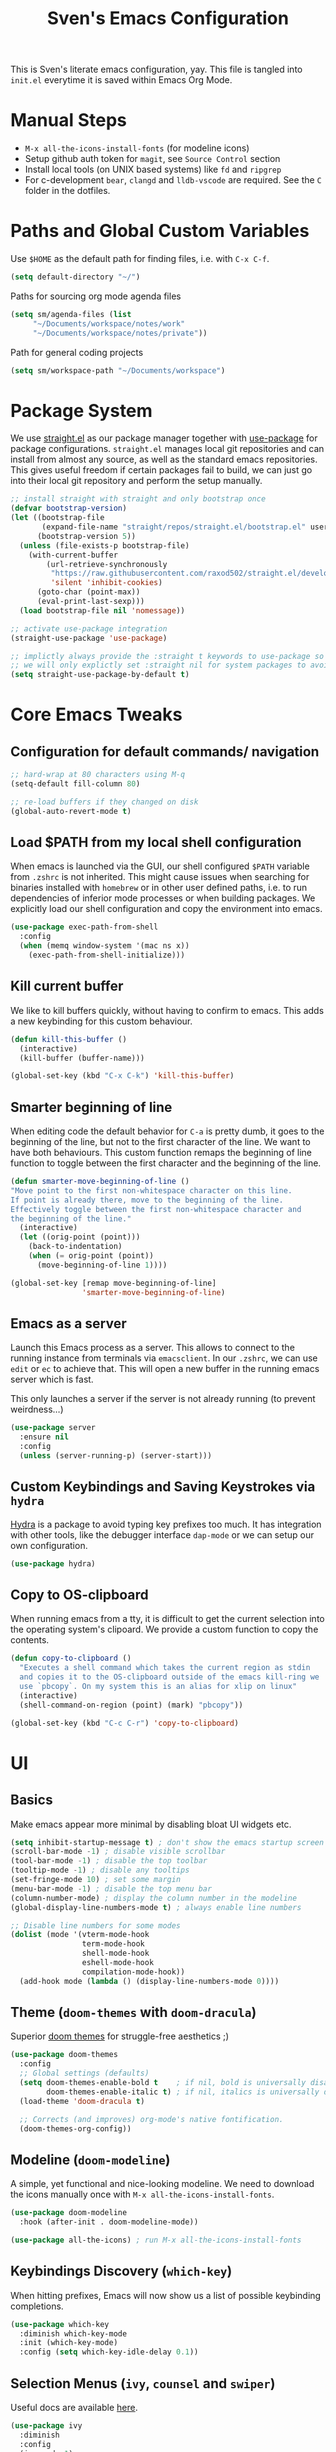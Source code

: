 #+title: Sven's Emacs Configuration
#+PROPERTY: header-args:emacs-lisp :tangle ./init.el :mkdirp yes

This is Sven's literate emacs configuration, yay.
This file is tangled into =init.el= everytime it is saved within Emacs Org Mode.

* Manual Steps

- =M-x all-the-icons-install-fonts= (for modeline icons)
- Setup github auth token for =magit=, see =Source Control= section
- Install local tools (on UNIX based systems) like =fd= and =ripgrep=
- For c-development =bear=, =clangd= and =lldb-vscode= are required. See the =C= folder in the dotfiles.

* Paths and Global Custom Variables

Use =$HOME= as the default path for finding files, i.e. with =C-x C-f=.

#+begin_src emacs-lisp
(setq default-directory "~/")
#+end_src

Paths for sourcing org mode agenda files

#+begin_src emacs-lisp
(setq sm/agenda-files (list
	 "~/Documents/workspace/notes/work"
	 "~/Documents/workspace/notes/private"))
#+end_src

Path for general coding projects

#+begin_src emacs-lisp
(setq sm/workspace-path "~/Documents/workspace")
#+end_src

* Package System

We use [[https://github.com/raxod502/straight.el][straight.el]] as our package manager together with [[https://github.com/jwiegley/use-package][use-package]] for package configurations. =straight.el= manages local git repositories and can install from almost any source, as well as the standard emacs repositories. This gives useful freedom if certain packages fail to build, we can just go into their local git repository and perform the setup manually.

#+begin_src emacs-lisp
;; install straight with straight and only bootstrap once
(defvar bootstrap-version)
(let ((bootstrap-file
       (expand-file-name "straight/repos/straight.el/bootstrap.el" user-emacs-directory))
      (bootstrap-version 5))
  (unless (file-exists-p bootstrap-file)
    (with-current-buffer
        (url-retrieve-synchronously
         "https://raw.githubusercontent.com/raxod502/straight.el/develop/install.el"
         'silent 'inhibit-cookies)
      (goto-char (point-max))
      (eval-print-last-sexp)))
  (load bootstrap-file nil 'nomessage))

;; activate use-package integration
(straight-use-package 'use-package)

;; implictly always provide the :straight t keywords to use-package so that we don't have to
;; we will only explictly set :straight nil for system packages to avoid downloading them :)
(setq straight-use-package-by-default t)
#+end_src

* Core Emacs Tweaks

** Configuration for default commands/ navigation

#+begin_src emacs-lisp
  ;; hard-wrap at 80 characters using M-q
  (setq-default fill-column 80)

  ;; re-load buffers if they changed on disk
  (global-auto-revert-mode t)
#+end_src

** Load $PATH from my local shell configuration

When emacs is launched via the GUI, our shell configured =$PATH= variable from =.zshrc= is not inherited. This might cause issues when searching for binaries installed with =homebrew= or in other user defined paths, i.e. to run dependencies of inferior mode processes or when building packages. We explicitly load our shell configuration and copy the environment into emacs.

#+begin_src emacs-lisp
(use-package exec-path-from-shell
  :config
  (when (memq window-system '(mac ns x))
    (exec-path-from-shell-initialize)))
#+end_src

** Kill current buffer
We like to kill buffers quickly, without having to confirm to emacs. This adds a new keybinding for this custom behaviour.

#+begin_src emacs-lisp
(defun kill-this-buffer ()
  (interactive)
  (kill-buffer (buffer-name)))

(global-set-key (kbd "C-x C-k") 'kill-this-buffer)
#+end_src

** Smarter beginning of line

When editing code the default behavior for =C-a= is pretty dumb, it goes to the beginning of the line, but not to the first character of the line. We want to have both behaviours. This custom function remaps the beginning of line function to toggle between the first character and the beginning of the line.

#+begin_src emacs-lisp
(defun smarter-move-beginning-of-line ()
"Move point to the first non-whitespace character on this line.
If point is already there, move to the beginning of the line.
Effectively toggle between the first non-whitespace character and
the beginning of the line."
  (interactive)
  (let ((orig-point (point)))
    (back-to-indentation)
    (when (= orig-point (point))
      (move-beginning-of-line 1))))

(global-set-key [remap move-beginning-of-line]
                'smarter-move-beginning-of-line)
#+end_src
** Emacs as a server
Launch this Emacs process as a server. This allows to connect to the running instance from terminals via =emacsclient=. In our =.zshrc=, we can use =edit= or =ec= to achieve that. This will open a new buffer in the running emacs server which is fast.

This only launches a server if the server is not already running (to prevent weirdness...)

#+begin_src emacs-lisp
(use-package server
  :ensure nil
  :config
  (unless (server-running-p) (server-start)))
#+end_src

** Custom Keybindings and Saving Keystrokes via =hydra=

[[https://github.com/abo-abo/hydra][Hydra]] is a package to avoid typing key prefixes too much. It has integration with other tools, like the debugger interface =dap-mode= or we can setup our own configuration.

#+begin_src emacs-lisp
(use-package hydra)
#+end_src

** Copy to OS-clipboard

When running emacs from a tty, it is difficult to get the current selection into the operating system's clipoard. We provide a custom function to copy the contents.

#+begin_src emacs-lisp
(defun copy-to-clipboard ()
  "Executes a shell command which takes the current region as stdin
  and copies it to the OS-clipboard outside of the emacs kill-ring we
  use `pbcopy`. On my system this is an alias for xlip on linux"
  (interactive)
  (shell-command-on-region (point) (mark) "pbcopy"))

(global-set-key (kbd "C-c C-r") 'copy-to-clipboard)
#+end_src

* UI

** Basics

Make emacs appear more minimal by disabling bloat UI widgets etc.

#+begin_src emacs-lisp
  (setq inhibit-startup-message t) ; don't show the emacs startup screen
  (scroll-bar-mode -1) ; disable visible scrollbar
  (tool-bar-mode -1) ; disable the top toolbar
  (tooltip-mode -1) ; disable any tooltips
  (set-fringe-mode 10) ; set some margin
  (menu-bar-mode -1) ; disable the top menu bar
  (column-number-mode) ; display the column number in the modeline
  (global-display-line-numbers-mode t) ; always enable line numbers

  ;; Disable line numbers for some modes
  (dolist (mode '(vterm-mode-hook
                  term-mode-hook
                  shell-mode-hook
                  eshell-mode-hook
                  compilation-mode-hook))
    (add-hook mode (lambda () (display-line-numbers-mode 0))))
#+end_src

** Theme (=doom-themes= with =doom-dracula=)

Superior [[https://github.com/hlissner/emacs-doom-themes][doom themes]] for struggle-free aesthetics ;)

#+begin_src emacs-lisp
(use-package doom-themes
  :config
  ;; Global settings (defaults)
  (setq doom-themes-enable-bold t    ; if nil, bold is universally disabled
        doom-themes-enable-italic t) ; if nil, italics is universally disabled
  (load-theme 'doom-dracula t)

  ;; Corrects (and improves) org-mode's native fontification.
  (doom-themes-org-config))
#+end_src

** Modeline (=doom-modeline=)

A simple, yet functional and nice-looking modeline. We need to download the icons manually once with =M-x all-the-icons-install-fonts=.

#+begin_src emacs-lisp
(use-package doom-modeline
  :hook (after-init . doom-modeline-mode))

(use-package all-the-icons) ; run M-x all-the-icons-install-fonts
#+end_src

** Keybindings Discovery (=which-key=)

When hitting prefixes, Emacs will now show us a list of possible keybinding completions.

#+begin_src emacs-lisp
(use-package which-key
  :diminish which-key-mode
  :init (which-key-mode)
  :config (setq which-key-idle-delay 0.1))
#+end_src

** Selection Menus (=ivy=, =counsel= and =swiper=)

Useful docs are available [[http://oremacs.com/swiper/][here]].

#+begin_src emacs-lisp
  (use-package ivy
    :diminish
    :config
    (ivy-mode 1)
    (setq ivy-use-virtual-buffers t)
    (setq ivy-count-format "(%d/%d) "))


  (use-package counsel
    :bind (("M-x" . counsel-M-x)
           ("C-x b" . ivy-switch-buffer)
           ("C-x C-f" . counsel-find-file)
           ("C-s" . swiper-isearch)
           :map minibuffer-local-map
           ("C-r" . 'counsel-minibuffer-history)))

  (use-package ivy-rich
    :diminish
    :init (ivy-rich-mode 1))
#+end_src

** Better Emacs Documentation (=helpful=)

The [[https://github.com/Wilfred/helpful][helpful package]] makes the documentation view for variables and functions more beefy but linking code examples, highlighting syntax and showing reference usage.

#+begin_src emacs-lisp
(use-package helpful
  :custom
  (counsel-describe-function-function #'helpful-callable)
  (counsel-describe-variable-function #'helpful-variable)
  :bind
  ([remap describe-function] . counsel-describe-function)
  ([remap describe-command] . helpful-command)
  ([remap describe-variable] . counsel-describe-variable)
  ([remap describe-key] . helpful-key))
#+end_src

* Org Mode

** Basics

#+begin_src emacs-lisp
(defun sm/org-hooks ()
  (org-indent-mode)
  (visual-line-mode 1))

(use-package org
  :hook (org-mode . sm/org-hooks)
  :config
  (setq org-todo-keywords
	'((sequence "TODO" "NEXT" "|" "DONE")
	  (sequence "WAIT" "PLAN" "BACKLOG" "WIP" "HOLD" "|" "COMPLETED")))
  (setq org-agenda-files sm/agenda-files)

  (setq org-agenda-start-with-log-mode t)
  (setq org-log-done 'time)
  (setq org-log-into-drawer t)

  ;; configure custom agenda views
  (setq org-agenda-custom-commands
   '(("d" "Dashboard"
     ((agenda "" ((org-deadline-warning-days 7)))
      (todo "NEXT"
        ((org-agenda-overriding-header "Next Tasks")))))

    ("n" "Next Tasks"
     ((todo "NEXT"
        ((org-agenda-overriding-header "Next Tasks")))))

    ;; Low-effort next actions
    ("e" tags-todo "+TODO=\"NEXT\"+Effort<=1&+Effort>0"
     ((org-agenda-overriding-header "Low Effort Tasks")
      (org-agenda-max-todos 20)
      (org-agenda-files org-agenda-files)))))

  :bind
  ("C-c a" . 'org-agenda)
  ("C-a" . 'smarter-move-beginning-of-line))
#+end_src

** Automatically Tangle

#+begin_src emacs-lisp
(defun sm/org-babel-tangle-config ()
  (when (string-equal (file-truename (file-name-directory (buffer-file-name)))
                      (file-truename (expand-file-name user-emacs-directory)))
    ;; Dynamic scoping to the rescue
    (let ((org-confirm-babel-evaluate nil))
      (org-babel-tangle))))

(add-hook 'org-mode-hook (lambda () (add-hook 'after-save-hook #'sm/org-babel-tangle-config)))
#+end_src

** Structure Templates

#+begin_src emacs-lisp
(require 'org-tempo)

(add-to-list 'org-structure-template-alist '("sh" . "src shell"))
(add-to-list 'org-structure-template-alist '("el" . "src emacs-lisp"))
(add-to-list 'org-structure-template-alist '("py" . "src python"))
#+end_src

* Development

** Languages

*** Language Server Protocol IDE (=lsp-mode=)

We use the excellent [[https://emacs-lsp.github.io/lsp-mode/][lsp-mode]] to enable IDE-like functionality for many different programming languages via "language servers" that speak the [[https://microsoft.github.io/language-server-protocol/][Language Server Protocol]].  Before trying to set up =lsp-mode= for a particular language, check out the [[https://emacs-lsp.github.io/lsp-mode/page/languages/][documentation for your language]] so that you can learn which language servers are available and how to install them.

The =lsp-keymap-prefix= setting enables you to define a prefix for where =lsp-mode='s default keybindings will be added. The =which-key= integration adds helpful descriptions of the various keys so you should be able to learn a lot just by pressing =C-c l= in a =lsp-mode= buffer and trying different things that you find there.

#+begin_src emacs-lisp
  (defun sm/lsp-mode-setup ()
    (setq lsp-headerline-breadcrumb-segments '(path-up-to-project file symbols))
    (lsp-headerline-breadcrumb-mode)
     (let ((lsp-keymap-prefix "C-c l"))
                    (lsp-enable-which-key-integration)))

  (use-package lsp-mode
    :commands (lsp lsp-deferred)
    :hook
    (lsp-mode . sm/lsp-mode-setup)
    :config
    (lsp-enable-which-key-integration t)
    (define-key lsp-mode-map (kbd "C-c l") lsp-command-map))
#+end_src

**** lsp-ui

[[https://emacs-lsp.github.io/lsp-ui/][lsp-ui]] is a set of UI enhancements built on top of =lsp-mode= which make Emacs feel even more like an IDE.  Check out the screenshots on the =lsp-ui= homepage (linked at the beginning of this paragraph) to see examples of what it can do.

#+begin_src emacs-lisp
  ;; (use-package lsp-ui
  ;;   :hook (lsp-mode . lsp-ui-mode)
  ;;   :custom
  ;;   (lsp-ui-doc-position 'bottom))
#+end_src

**** lsp-ivy

[[https://github.com/emacs-lsp/lsp-ivy][lsp-ivy]] integrates Ivy with =lsp-mode= to make it easy to search for things by name in your code.  When you run these commands, a prompt will appear in the minibuffer allowing you to type part of the name of a symbol in your code. Results will be populated in the minibuffer so that you can find what you're looking for and jump to that location in the code upon selecting the result.

Try these commands with =M-x=:

- =lsp-ivy-workspace-symbol= - Search for a symbol name in the current project workspace
- =lsp-ivy-global-workspace-symbol= - Search for a symbol name in all active project workspaces

#+begin_src emacs-lisp
  (use-package lsp-ivy)
#+end_src

*** Debugging with Debugger Adapter Protocol (=dap-mode=)
#+begin_src emacs-lisp
  (use-package dap-mode
    :config
    (dap-mode 1)
    (dap-ui-mode 1)
    (dap-tooltip-mode 1)
    (tooltip-mode 1)
    (dap-ui-controls-mode 1)
    :bind
    (:map lsp-mode-map
          ("C-c l d" . dap-hydra)))
#+end_src
*** C
**** C Language Server via =lsp-mode=

#+begin_src emacs-lisp
  (use-package c-mode-common
    :straight nil
    :after lsp-mode
    :hook (c-mode-common . lsp))
#+end_src

**** C Debugger via =lldb=

#+begin_src emacs-lisp
  (use-package dap-lldb
    :straight nil
    :after dap-mode
    :hook
    (c-mode . (lambda () (require 'dap-lldb)))
    :config
    (setq dap-lldb-debug-program (list "lldb-vscode")))
#+end_src

**** CLang Format

#+begin_src emacs-lisp
      (defun sm/clang-format ()
        (clang-format-buffer "llvm"))

      (defun sm/clang-format-on-save ()
        (add-hook 'before-save-hook #'sm/clang-format nil 'local))

      (use-package clang-format
        :demand t
        :init
        (add-hook 'c-mode-common-hook 'sm/clang-format-on-save))
#+end_src

*** Python

**** python-language-server
#+begin_src emacs-lisp
  ;; (use-package lsp-jedi
  ;;   :ensure t
  ;;   :config
  ;;   (with-eval-after-load "lsp-mode"
  ;;     (add-to-list 'lsp-disabled-clients 'pyls)
  ;;     (add-to-list 'lsp-enabled-clients 'jedi)))
#+end_src

**** pyenv version management

#+begin_src emacs-lisp
(defun sm/set-pyenv ()
   "Set pyenv based on local .python-version file"
   (let ((version-file (concat (projectile-project-root)
                              (file-name-as-directory ".python-version"))))
     (if (file-exists-p version-file)
         (pyenv-mode-set (f-read-text version-file)))))

(use-package pyenv-mode
  :after projectile
  :init
  (setq pyenv-mode-mode-line-format '(:eval
    (when (pyenv-mode-version)
     (concat " (" (pyenv-mode-version) ") "))))
  :hook (projectile-after-switch-project . sm/set-pyenv)
  :config (pyenv-mode 1))
#+end_src

**** black formatter

#+begin_src emacs-lisp
  (use-package python-black
    :demand t
    :hook (python-mode . (lambda () (python-black-on-save-mode 1)))
    :after python)
#+end_src

*** Yaml
#+begin_src emacs-lisp
(use-package yaml-mode)
#+end_src

** Auto Completion (=company-mode=)
#+begin_src emacs-lisp
  ;; (use-package company
  ;;   :after lsp-mode
  ;;   :hook (lsp-mode . company-mode)
  ;;   :bind (:map company-active-map
  ;;          ("<tab>" . company-complete-selection))
  ;;         (:map lsp-mode-map
  ;;          ("<tab>" . company-indent-or-complete-common))
  ;;   :custom
  ;;   (company-minimum-prefix-length 1)
  ;;   (company-idle-delay 0.0))

  ;; (use-package company-box
  ;;   :hook (company-mode . company-box-mode))
#+end_src

** Snippets (=yasnippet=)
#+begin_src emacs-lisp
  ;; (use-package yasnippet
  ;;  :config (yas-global-mode 1))
#+end_src

** Editorconfig

#+begin_src emacs-lisp
(use-package editorconfig
  :config
  (editorconfig-mode 1))
#+end_src

** Project Workspaces (=projectile=)

Jump between projects, find files inside a project easily, run tests, compile and other stuff... It's recommend to install:

- =fd= (alternative to =find=)
- ripgrep (alternative to =grep=)

as these tools are super fast.

Try =C-p m= to enter the projectile commander, a helper tool to discover functionality.

#+begin_src emacs-lisp
  (use-package projectile
    :diminish projectile-mode
    :config (projectile-mode)
    :custom ((projectile-completion-system  'ivy))
    :bind-keymap
    ("C-c p" . projectile-command-map)
    :init
    (when (file-directory-p sm/workspace-path)
      (setq projectile-project-search-path (list sm/workspace-path)))
    (setq projectile-switch-project-action #'projectile-dired))

  (use-package counsel-projectile
    :config (counsel-projectile-mode))

#+end_src

** Source Control (=magit= and =forge=)

#+begin_src emacs-lisp
(use-package magit
  :bind ("C-c C-g" . magit)
  :custom
  (magit-display-buffer-function #'magit-display-buffer-same-window-except-diff-v1))

;; NOTE: Make sure to configure a GitHub token before using this package!
;; - https://magit.vc/manual/forge/Token-Creation.html#Token-Creation
;; - https://magit.vc/manual/ghub/Getting-Started.html#Getting-Started
;; (use-package forge)
#+end_src

* Terminal (=vterm=)

#+begin_src emacs-lisp
(use-package vterm
  :bind ("C-M-t" . vterm)
  :config
  (setq term-prompt-regexp "^[^#$%>\n]*[#$%>] *")
  (setq vterm-max-scrollback 10000))
#+end_src

* Navigation (=dired=)

** Key Bindings

*** Navigation

- =n= - next line
- =p= - previous line
- =j= - jump to file in buffer
- =RET= - select file or directory
- =C-u= - go to parent directory
- =S-RET= - Open file in "other" window
- =M-RET= - Show file in other window without focusing (previewing files)
- =g o= (=dired-view-file=) - Open file but in a "preview" mode, close with =q=
- =g= Refresh the buffer with =revert-buffer= after changing configuration (and after filesystem changes!)

*** Marking files

- =m= - Marks a file
- =u= - Unmarks a file
- =U= - Unmarks all files in buffer
- =* t= - Inverts marked files in buffer
- =% m= - Mark files in buffer using regular expression
- =*= - Lots of other auto-marking functions
- =k= - "Kill" marked items (refresh buffer with =g= to get them back)
- Many operations can be done on a single file if there are no active marks!

*** Copying and Renaming files

- =C= - Copy marked files (or if no files are marked, the current file)
- Copying single and multiple files
- =U= - Unmark all files in buffer
- =R= - Rename marked files, renaming multiple is a move!
- =% R= - Rename based on regular expression: =^test= , =old-\&=

*Power command*: =C-x C-q= (=dired-toggle-read-only=) - Makes all file names in the buffer editable directly to rename them!  Press =Z Z= to confirm renaming or =Z Q= to abort.

*** Deleting files

- =D= - Delete marked file
- =d= - Mark file for deletion
- =x= - Execute deletion for marks
- =delete-by-moving-to-trash= - Move to trash instead of deleting permanently

*** Creating and extracting archives

- =Z= - Compress or uncompress a file or folder to (=.tar.gz=)
- =c= - Compress selection to a specific file
- =dired-compress-files-alist= - Bind compression commands to file extension

*** Other common operations

- =T= - Touch (change timestamp)
- =M= - Change file mode
- =O= - Change file owner
- =G= - Change file group
- =S= - Create a symbolic link to this file
- =L= - Load an Emacs Lisp file into Emacs

** Configuration

#+begin_src emacs-lisp
  (use-package dired
    ;; don't install this package, it is shipped with emacs
    :straight nil
    :init (global-set-key (kbd "C-x C-d") nil)
    :bind (; global commands
           ("C-x C-j" . dired-jump)
           ; only within dired-mode
           :map dired-mode-map
           ("C-u" . dired-up-directory))
    ;; dired shows files by running `ls` in the background
    ;; we pass these options to:
    ;; - list all files (al)
    ;; - print a slash at the end of each directory (p)
    ;; - show human readable filesize in K, M, G etc (h)
    ;; ideally, we also want to show directories first with
    :custom (dired-listing-switches "-alph")
    ;; enable hide details minor mode by default in dired
    ;; this hides all meta information and ony displays filennames
    :hook (dired-mode . dired-hide-details-mode))

  ;; dired normally launches a new buffer for each folder opened
  ;; this clutters the buffer list, we only want to keep a single
  ;; dired buffer around
  (use-package dired-single)

  ;; show icon thumbnails next to files
  (use-package all-the-icons-dired
    ;; automatically activate this minor mode when in dired-mode
    :hook (dired-mode . all-the-icons-dired-mode))
#+end_src

* Credits

This configuration has been inspired by:

- [[https://github.com/daviwil][David Wilson]] and his [[https://github.com/daviwil/emacs-from-scratch/blob/master/Emacs.org][Emacs from Scratch Configuration]]
